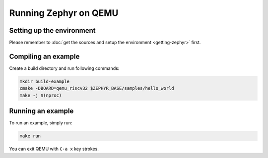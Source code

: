Running Zephyr on QEMU
======================

Setting up the environment
--------------------------

Please remember to :doc:`get the sources and setup the environment <getting-zephyr>` first.

Compiling an example
--------------------

Create a build directory and run following commands:

.. code-block:: bash

    mkdir build-example
    cmake -DBOARD=qemu_riscv32 $ZEPHYR_BASE/samples/hello_world
    make -j $(nproc)

Running an example
------------------

To run an example, simply run:

.. code-block:: bash

    make run

You can exit QEMU with ``C-a x`` key strokes.
